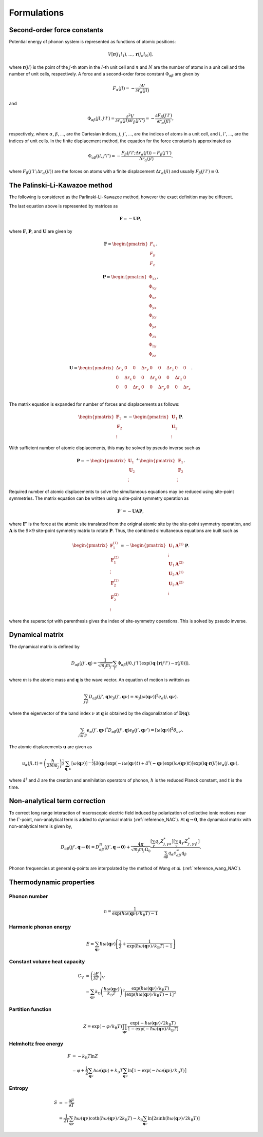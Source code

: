 .. _formulations:

==============================
Formulations
==============================

Second-order force constants
============================

Potential energy of phonon system is represented as functions of atomic
positions:

.. math::

    V[\mathbf{r}(j_1 l_1),\ldots,\mathbf{r}(j_n l_N)],

where :math:`\mathbf{r}(jl)` is the point of the :math:`j`-th atom in
the :math:`l`-th unit cell and :math:`n` and :math:`N` are the number
of atoms in a unit cell and the number of unit cells, respectively.  A
force and a second-order force constant :math:`\Phi_{\alpha \beta}`
are given by

.. math::

   F_\alpha(jl) = -\frac{\partial V }{\partial r_\alpha(jl)}

and

.. math::

   \Phi_{\alpha\beta}(jl, j'l') = \frac{\partial^2
   V}{\partial r_\alpha(jl) \partial r_\beta(j'l')} =
   -\frac{\partial F_\beta(j'l')}{\partial r_\alpha(jl)},

respectively, where :math:`\alpha`, :math:`\beta`, ..., are the
Cartesian indices, :math:`j`, :math:`j'`, ..., are the indices of
atoms in a unit cell, and :math:`l`, :math:`l'`, ..., are
the indices of unit cells. In the finite displacement method, the
equation for the force constants is approximated as

.. math::

   \Phi_{\alpha\beta}(jl, j'l') \simeq -\frac{
   F_\beta(j'l';\Delta r_\alpha{(jl)}) - F_\beta(j'l')} {\Delta
   r_\alpha(jl)},

where :math:`F_\beta(j'l'; \Delta r_\alpha{(jl)})` are the forces on
atoms with a finite displacement :math:`\Delta r_\alpha{(jl)}` and
usually :math:`F_\beta(j'l') \equiv 0`.

   
The Palinski-Li-Kawazoe method
==============================

The following is considered as the Parlinski-Li-Kawazoe method,
however the exact definition may be different. 

The last equation above is represented by matrices as

.. math::

   \mathbf{F} = - \mathbf{U} \mathbf{P},

where :math:`\mathbf{F}`, :math:`\mathbf{P}`, and :math:`\mathbf{U}`
are given by

.. math::

   \mathbf{F} = 
    \begin{pmatrix}
     F_{x} \\
     F_{y} \\
     F_{z} 
    \end{pmatrix},

.. math::
   \mathbf{P} = 
     \begin{pmatrix}
     \Phi_{xx} \\
     \Phi_{xy} \\
     \Phi_{xz} \\
     \Phi_{yx} \\
     \Phi_{yy} \\
     \Phi_{yz} \\
     \Phi_{zx} \\
     \Phi_{zy} \\
     \Phi_{zz}
   \end{pmatrix},

.. math::

   \mathbf{U} = 
    \begin{pmatrix}
      \Delta r_{x} & 0 & 0 & \Delta r_{y} & 0 & 0 & \Delta r_{z} & 0 & 0 \\
      0 & \Delta r_{x} & 0 & 0 & \Delta r_{y} & 0 & 0 & \Delta r_{z} & 0 \\
      0 & 0 & \Delta r_{x} & 0 & 0 & \Delta r_{y} & 0 & 0 & \Delta r_{z} \\
    \end{pmatrix}.

The matrix equation is expanded for number of
forces and displacements as follows:

.. math::

   \begin{pmatrix}
   \mathbf{F}_1 \\
   \mathbf{F}_2 \\
    \vdots
   \end{pmatrix}
   = -
   \begin{pmatrix}
   \mathbf{U}_1 \\
   \mathbf{U}_2 \\
    \vdots
   \end{pmatrix}
   \mathbf{P}.

With sufficient number of atomic displacements, this
may be solved by pseudo inverse such as

.. math::

   \mathbf{P} = -
   \begin{pmatrix}
   \mathbf{U}_1 \\
   \mathbf{U}_2 \\
    \vdots
   \end{pmatrix}^{+}
   \begin{pmatrix}
   \mathbf{F}_1 \\
   \mathbf{F}_2 \\
   \vdots
   \end{pmatrix}.

Required number of atomic displacements to solve the simultaneous
equations may be reduced using site-point symmetries. The matrix
equation can be written using a site-point symmetry operation as

.. math::

  \mathbf{F}' = -\mathbf{U} \mathbf{A} \mathbf{P},

where :math:`\mathbf{F}'` is the force at the atomic site translated
from the original atomic site by the site-point symmetry operation,
and :math:`\mathbf{A}` is the :math:`9\times 9` site-point symmetry
matrix to rotate :math:`\mathbf{P}`.  Thus, the combined simultaneous
equations are built such as

.. math::

   \begin{pmatrix}
   \mathbf{F}^{(1)}_1 \\
   \mathbf{F}^{(2)}_1 \\
   \vdots \\
   \mathbf{F}^{(1)}_2 \\
   \mathbf{F}^{(2)}_2 \\
   \vdots \end{pmatrix} = -
   \begin{pmatrix}
   \mathbf{U}_1
   \mathbf{A}^{(1)} \\
   \vdots \\
   \mathbf{U}_1 \mathbf{A}^{(2)} \\
   \mathbf{U}_2 \mathbf{A}^{(1)} \\
   \mathbf{U}_2 \mathbf{A}^{(2)} \\
   \vdots
   \end{pmatrix}
   \mathbf{P}.

where the superscript with parenthesis gives the index of
site-symmetry operations. This is solved by pseudo inverse.

.. _dynacmial_matrix_theory:

Dynamical matrix
=================

The dynamical matrix is defined by

.. math::

   D_{\alpha\beta}(jj',\mathbf{q}) = \frac{1}{\sqrt{m_j m_{j'}}}
    \sum_{l'}
    \Phi_{\alpha\beta}(j0, j'l')
    \exp(i\mathbf{q}\cdot[\mathbf{r}(j'l')-\mathbf{r}(j0)]),

where :math:`m` is the atomic mass and :math:`\mathbf{q}` is the wave
vector. An equation of motion is writtein as

.. math::

  \sum_{j'\beta} D_{\alpha\beta}(jj',\mathbf{q}) e_\beta(j', \mathbf{q}\nu) =
  m_j [ \omega(\mathbf{q}\nu) ]^2 e_\alpha(j, \mathbf{q}\nu).

where the eigenvector of the band index :math:`\nu` at
:math:`\mathbf{q}` is obtained by the diagonalization of
:math:`\mathbf{D}(\mathbf{q})`:

.. math::

   \sum_{j \alpha j' \beta}e_\alpha(j',\mathbf{q}\nu)^* D_{\alpha\beta}(jj',\mathbf{q})
   e_\beta(j',\mathbf{q}\nu') = [\omega(\mathbf{q}\nu)]^2 \delta_{\nu\nu'}.

  
The atomic displacements :math:`\mathbf{u}` are given as

.. math::

   u_\alpha(jl,t) = \left(\frac{\hbar}{2Nm_j}\right)^{\frac{1}{2}}
   \sum_{\mathbf{q},\nu}\left[\omega(\mathbf{q}\nu)\right]^{-\frac{1}{2}}
   \left[\hat{a}(\mathbf{q}\nu)\exp(-i\omega(\mathbf{q}\nu)t)+
   \hat{a}^\dagger(\mathbf{-q}\nu)\exp({i\omega(\mathbf{q}\nu)}t)\right]
   \exp({i\mathbf{q}\cdot\mathbf{r}(jl)})
   e_\alpha(j,\mathbf{q}\nu),

where :math:`\hat{a}^\dagger` and :math:`\hat{a}` are the creation and
annihilation operators of phonon, :math:`\hbar` is the reduced Planck
constant, and :math:`t` is the time.

.. _non_analytical_term_correction_theory:

Non-analytical term correction
===============================

To correct long range interaction of macroscopic electric field
induced by polarization of collective ionic motions near the
:math:`\Gamma`-point, non-analytical term is added to dynamical matrix
(:ref:`reference_NAC`).  At
:math:`\mathbf{q}\to\mathbf{0}`, the dynamical matrix with
non-analytical term is given by,

.. math::

   D_{\alpha\beta}(jj',\mathbf{q}\to \mathbf{0}) =
    D_{\alpha\beta}^{\mathrm{N}}(jj',\mathbf{q}\to \mathbf{0})
    + \frac{4\pi}{\sqrt{m_j m_j}\Omega_0}
    \frac{[\sum_{\gamma}q_{\gamma}Z^{*}_{j,\gamma\alpha}][\sum_{\gamma'}q_{\gamma'}Z^{*}_{j',\gamma'\beta}]}
    {\sum_{\alpha\beta}q_{\alpha}\epsilon_{\alpha\beta}^{\infty} q_{\beta}}.

Phonon frequencies at general **q**-points are interpolated by the
method of Wang *et al.* (:ref:`reference_wang_NAC`).



.. _thermal_properties_expressions:

Thermodynamic properties
=========================

Phonon number
--------------

.. math::

   n = \frac{1}{\exp(\hbar\omega(\mathbf{q}\nu)/k_\mathrm{B} T)-1}

Harmonic phonon energy
-----------------------

.. math::

   E = \sum_{\mathbf{q}\nu}\hbar\omega(\mathbf{q}\nu)\left[\frac{1}{2} +
    \frac{1}{\exp(\hbar\omega(\mathbf{q}\nu)/k_\mathrm{B} T)-1}\right]


Constant volume heat capacity
-------------------------------

.. math::

   C_V &= \left(\frac{\partial E}{\partial T} \right)_V \\
       &= \sum_{\mathbf{q}\nu} k_\mathrm{B}
    \left(\frac{\hbar\omega(\mathbf{q}\nu)}{k_\mathrm{B} T} \right)^2
    \frac{\exp(\hbar\omega(\mathbf{q}\nu)/k_\mathrm{B}
    T)}{[\exp(\hbar\omega(\mathbf{q}\nu)/k_\mathrm{B} T)-1]^2} 

Partition function
-------------------

.. math::

   Z = \exp(-\varphi/k_\mathrm{B} T) \prod_{\mathbf{q}\nu}
    \frac{\exp(-\hbar\omega(\mathbf{q}\nu)/2k_\mathrm{B}
    T)}{1-\exp(-\hbar\omega(\mathbf{q}\nu)/k_\mathrm{B} T)} 

Helmholtz free energy
----------------------

.. math::

    F &= -k_\mathrm{B} T \ln Z \\
      &= \varphi + \frac{1}{2} \sum_{\mathbf{q}\nu}
    \hbar\omega(\mathbf{q}\nu) + k_\mathrm{B} T \sum_{\mathbf{q}\nu} \ln
    \bigl[1 -\exp(-\hbar\omega(\mathbf{q}\nu)/k_\mathrm{B} T) \bigr] 

Entropy
---------

.. math::

    S &= -\frac{\partial F}{\partial T} \\
      &= \frac{1}{2T}\sum_{\mathbf{q}\nu}\hbar\omega(\mathbf{q}\nu)\coth(\hbar\omega(\mathbf{q}\nu)/2k_\mathrm{B}T)-k_\mathrm{B} \sum_{\mathbf{q}\nu}\ln\left[2\sinh(\hbar\omega(\mathbf{q}\nu)/2k_\mathrm{B}T)\right]

.. |sflogo| image:: http://sflogo.sourceforge.net/sflogo.php?group_id=161614&type=1
            :target: http://sourceforge.net

|sflogo|
